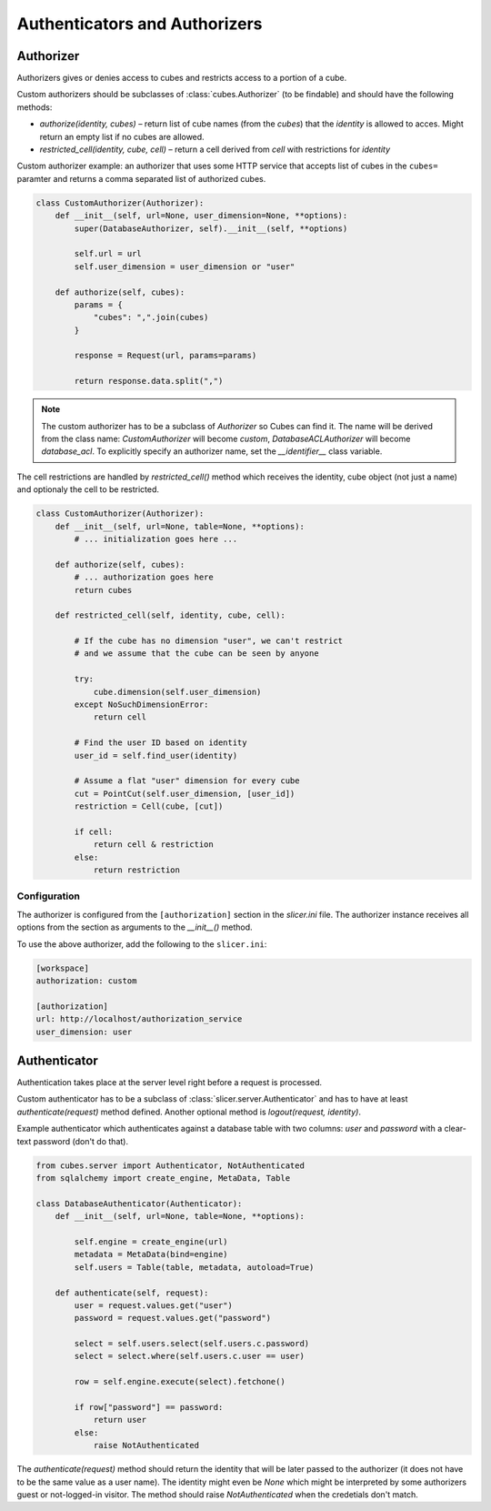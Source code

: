 ##############################
Authenticators and Authorizers
##############################

Authorizer
==========

Authorizers gives or denies access to cubes and restricts access to a portion
of a cube.

Custom authorizers should be subclasses of :class:`cubes.Authorizer` (to be
findable) and should have the following methods:

* `authorize(identity, cubes)` – return list of cube names (from the `cubes`)
  that the `identity` is allowed to acces. Might return an empty list if no
  cubes are allowed.
* `restricted_cell(identity, cube, cell)` – return a cell derived from `cell`
  with restrictions for `identity`

Custom authorizer example: an authorizer that uses some HTTP service that
accepts list of cubes in the ``cubes=`` paramter and returns a comma separated
list of authorized cubes.

.. code-block:: python

    class CustomAuthorizer(Authorizer):
        def __init__(self, url=None, user_dimension=None, **options):
            super(DatabaseAuthorizer, self).__init__(self, **options)

            self.url = url
            self.user_dimension = user_dimension or "user"

        def authorize(self, cubes):
            params = {
                "cubes": ",".join(cubes)
            }

            response = Request(url, params=params)

            return response.data.split(",")

.. note::

    The custom authorizer has to be a subclass of `Authorizer` so Cubes can
    find it. The name will be derived from the class name: `CustomAuthorizer`
    will become `custom`, `DatabaseACLAuthorizer` will become `database_acl`.
    To explicitly specify an authorizer name, set the `__identifier__` class
    variable.


The cell restrictions are handled by `restricted_cell()` method which receives
the identity, cube object (not just a name) and optionaly the cell to be
restricted.

.. code-block:: python

    class CustomAuthorizer(Authorizer):
        def __init__(self, url=None, table=None, **options):
            # ... initialization goes here ...

        def authorize(self, cubes):
            # ... authorization goes here
            return cubes

        def restricted_cell(self, identity, cube, cell):

            # If the cube has no dimension "user", we can't restrict
            # and we assume that the cube can be seen by anyone

            try:
                cube.dimension(self.user_dimension)
            except NoSuchDimensionError:
                return cell

            # Find the user ID based on identity
            user_id = self.find_user(identity)

            # Assume a flat "user" dimension for every cube
            cut = PointCut(self.user_dimension, [user_id])
            restriction = Cell(cube, [cut])

            if cell:
                return cell & restriction
            else:
                return restriction



Configuration
-------------

The authorizer is configured from the ``[authorization]`` section in the
`slicer.ini` file. The authorizer instance receives all options from the
section as arguments to the `__init__()` method.

To use the above authorizer, add the following to the ``slicer.ini``:

.. code-block:: ini

    [workspace]
    authorization: custom

    [authorization]
    url: http://localhost/authorization_service
    user_dimension: user


Authenticator
=============

Authentication takes place at the server level right before a request is
processed.

Custom authenticator has to be a subclass of
:class:`slicer.server.Authenticator` and has to have at least
`authenticate(request)` method defined. Another optional method is
`logout(request, identity)`.

Example authenticator which authenticates against a database table with two
columns: `user` and `password` with a clear-text password (don't do that).

.. code-block:: python

    from cubes.server import Authenticator, NotAuthenticated
    from sqlalchemy import create_engine, MetaData, Table

    class DatabaseAuthenticator(Authenticator):
        def __init__(self, url=None, table=None, **options):

            self.engine = create_engine(url)
            metadata = MetaData(bind=engine)
            self.users = Table(table, metadata, autoload=True)

        def authenticate(self, request):
            user = request.values.get("user")
            password = request.values.get("password")

            select = self.users.select(self.users.c.password)
            select = select.where(self.users.c.user == user)

            row = self.engine.execute(select).fetchone()

            if row["password"] == password:
                return user
            else:
                raise NotAuthenticated

The `authenticate(request)` method should return the identity that will be
later passed to the authorizer (it does not have to be the same value as a
user name). The identity might even be `None` which might be interpreted by
some authorizers guest or not-logged-in visitor. The method should raise
`NotAuthenticated` when the credetials don't match.
